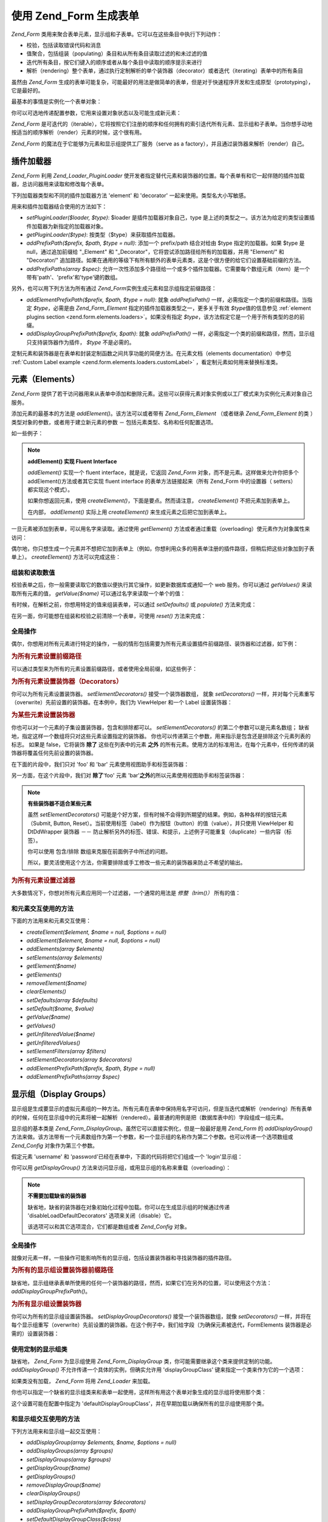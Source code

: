 .. _zend.form.forms:

使用 Zend_Form 生成表单
=================

*Zend_Form* 类用来聚合表单元素，显示组和子表单。它可以在这些条目中执行下列动作：

- 校验，包括读取错误代码和消息

- 值聚合，包括组装（populating）条目和从所有条目读取过滤的和未过滤的值

- 迭代所有条目，按它们键入的顺序或者从每个条目中读取的顺序提示来进行

- 解析（rendering）整个表单，通过执行定制解析的单个装饰器（decorator）或者迭代（iterating）表单中的所有条目

虽然由 *Zend_Form*
生成的表单可能复杂，可能最好的用法是做简单的表单，但是对于快速程序开发和生成原型（prototyping），它是最好的。

最基本的事情是实例化一个表单对象：

.. code-block:: php
   :linenos:

   <?php
   // Generic form object:
   $form = new Zend_Form();

   // Custom form object:
   $form = new My_Form()
   ?>
你可以可选地传递配置参数，它用来设置对象状态以及可能生成新元素：

.. code-block:: php
   :linenos:

   <?php
   // Passing in configuration options:
   $form = new Zend_Form($config);
   ?>
*Zend_Form*
是可迭代的（iterable），它将按照它们注册的顺序和任何拥有的索引迭代所有元素、显示组和子表单。当你想手动地按适当的顺序解析（render）元素的时候，这个很有用。

*Zend_Form* 的魔法在于它能够为元素和显示组提供工厂服务（serve as a
factory），并且通过装饰器来解析（render）自己。

.. _zend.form.forms.plugins:

插件加载器
-----

*Zend_Form* 利用 *Zend_Loader_PluginLoader*
使开发者指定替代元素和装饰器的位置。每个表单有和它一起伴随的插件加载器，总访问器用来读取和修改每个表单。

下列加载器类型和不同的插件加载器方法 'element' 和 'decorator'
一起来使用。类型名大小写敏感。

用来和插件加载器结合使用的方法如下：

- *setPluginLoader($loader, $type)*: $loader 是插件加载器对象自己，type
  是上述的类型之一。该方法为给定的类型设置插件加载器为新指定的加载器对象。

- *getPluginLoader($type)*: 按类型（$type）来获取插件加载器。

- *addPrefixPath($prefix, $path, $type = null)*: 添加一个 prefix/path 结合对给由 $type
  指定的加载器。如果 $type 是 null，通过追加前缀给 "\_Element" 和
  "\_Decorator"，它将尝试添加路径给所有的加载器，并用 "Element/" 和 "Decorator/"
  追加路径。如果在通用的等级下有所有额外的表单元素类，这是个很方便的给它们设置基础前缀的方法。

- *addPrefixPaths(array $spec)*:
  允许一次性添加多个路径给一个或多个插件加载器。它需要每个数组元素（item）是一个带有'path'、'prefix'和'type'键的数组。

另外，也可以用下列方法为所有通过 *Zend_Form*\ 实例生成元素和显示组指定前缀路径：

- *addElementPrefixPath($prefix, $path, $type = null)*: 就象 *addPrefixPath()*
  一样，必需指定一个类的前缀和路径。当指定 *$type*\ ，必需是由 *Zend_Form_Element*
  指定的插件加载器类型之一，更多关于有效 *$type*\ 值的信息参见 :ref:`element plugins
  section <zend.form.elements.loaders>`\ 。如果没有指定 *$type*\
  ，该方法假定它是一个用于所有类型的总的前缀。

- *addDisplayGroupPrefixPath($prefix, $path)*: 就象 *addPrefixPath()*
  一样，必需指定一个类的前缀和路径，然而，显示组只支持装饰器作为插件， *$type*
  不是必需的。

定制元素和装饰器是在表单和封装定制函数之间共享功能的简便方法。在元素文档（elements
documentation）中参见 :ref:`Custom Label example <zend.form.elements.loaders.customLabel>`
，看定制元素如何用来替换标准类。

.. _zend.form.forms.elements:

元素（Elements）
------------

*Zend_Form*
提供了若干访问器用来从表单中添加和删除元素。这些可以获得元素对象实例或以工厂模式来为实例化元素对象自己服务。

添加元素的最基本的方法是 *addElement()*\ 。该方法可以或者带有 *Zend_Form_Element*
（或者继承 *Zend_Form_Element* 的类 ）类型对象的参数，或者用于建立新元素的参数 －
包括元素类型、名称和任何配置选项。

如一些例子：

.. code-block:: php
   :linenos:

   <?php
   // Using an element instance:
   $element = new Zend_Form_Element_Text('foo');
   $form->addElement($element);

   // Using a factory
   //
   // Creates an element of type Zend_Form_Element_Text with the
   // name of 'foo':
   $form->addElement('text', 'foo');

   // Pass label option to the element:
   $form->addElement('text', 'foo', array('label' => 'Foo:'));
   ?>
.. note::

   **addElement() 实现 Fluent Interface**

   *addElement()* 实现一个 fluent interface，就是说，它返回 *Zend_Form*
   对象，而不是元素。这样做来允许你把多个 addElement()方法或者其它实现 fluent interface
   的表单方法链接起来（所有 Zend_Form 中的设置器（ setters） 都实现这个模式）。

   如果你想返回元素，使用 *createElement()*\ ，下面是要点。然而请注意， *createElement()*
   不把元素加到表单上。

   在内部， *addElement()* 实际上用 *createElement()* 来生成元素之后把它加到表单上。

一旦元素被添加到表单，可以用名字来读取。通过使用 *getElement()*
方法或者通过重载（overloading）使元素作为对象属性来访问：

.. code-block:: php
   :linenos:

   <?php
   // getElement():
   $foo = $form->getElement('foo');

   // As object property:
   $foo = $form->foo;
   ?>
偶尔地，你只想生成一个元素并不想把它加到表单上（例如，你想利用众多的用表单注册的插件路径，但稍后把这些对象加到子表单上）。
*createElement()* 方法可以完成这些：

.. code-block:: php
   :linenos:

   <?php
   // $username becomes a Zend_Form_Element_Text object:
   $username = $form->createElement('text', 'username');
   ?>
.. _zend.form.forms.elements.values:

组装和读取数值
^^^^^^^

校验表单之后，你一般需要读取它的数值以便执行其它操作，如更新数据库或通知一个
web 服务。你可以通过 *getValues()* 来读取所有元素的值， *getValue($name)*
可以通过名字来读取一个单个的值：

.. code-block:: php
   :linenos:

   <?php
   // Get all values:
   $values = $form->getValues();

   // Get only 'foo' element's value:
   $value = $form->getValue('foo');
   ?>
有时候，在解析之前，你想用特定的值来组装表单，可以通过 *setDefaults()* 或 *populate()*
方法来完成：

.. code-block:: php
   :linenos:

   <?php
   $form->setDefaults($data);
   $form->populate($data);
   ?>
在另一面，你可能想在组装和校验之前清除一个表单，可使用 *reset()* 方法来完成：

.. code-block:: php
   :linenos:

   $form->reset();

.. _zend.form.forms.elements.global:

全局操作
^^^^

偶尔，你想用对所有元素进行特定的操作，一般的情形包括需要为所有元素设置插件前缀路径、装饰器和过滤器，如下例：

.. _zend.form.forms.elements.global.allpaths:

.. rubric:: 为所有元素设置前缀路径

可以通过类型来为所有的元素设置前缀路径，或者使用全局前缀，如这些例子：

.. code-block:: php
   :linenos:

   <?php
   // Set global prefix path:
   // Creates paths for prefixes My_Foo_Filter, My_Foo_Validate,
   // and My_Foo_Decorator
   $form->addElementPrefixPath('My_Foo', 'My/Foo/');

   // Just filter paths:
   $form->addElementPrefixPath('My_Foo_Filter', 'My/Foo/Filter', 'filter');

   // Just validator paths:
   $form->addElementPrefixPath('My_Foo_Validate', 'My/Foo/Validate', 'validate');

   // Just decorator paths:
   $form->addElementPrefixPath('My_Foo_Decorator', 'My/Foo/Decorator', 'decorator');
   ?>
.. _zend.form.forms.elements.global.decorators:

.. rubric:: 为所有元素设置装饰器（Decorators）

你可以为所有元素设置装饰器。 *setElementDecorators()* 接受一个装饰器数组， 就象
*setDecorators()*
一样，并对每个元素重写（overwrite）先前设置的装饰器。在本例中，我们为 ViewHelper
和一个 Label 设置装饰器：

.. code-block:: php
   :linenos:

   <?php
   $form->setElementDecorators(array(
       'ViewHelper',
       'Label'
   ));
   ?>
.. _zend.form.forms.elements.global.decoratorsFilter:

.. rubric:: 为某些元素设置装饰器

你也可以对一个元素的子集设置装饰器，包含和排除都可以。 *setElementDecorators()*
的第二个参数可以是元素名数组；
缺省地，指定这样一个数组将只对这些元素设置指定的装饰器。
你也可以传递第三个参数，用来指示是包含还是排除这个元素列表的标志。 如果是
false，它将装饰 **除了** 这些在列表中的元素 **之外**
的所有元素。使用方法的标准用法，在每个元素中，任何传递的装饰器将覆盖任何先前设置的装饰器。

在下面的片段中，我们只对 'foo' 和 'bar' 元素使用视图助手和标签装饰器：

.. code-block:: php
   :linenos:

   $form->setElementDecorators(
       array(
           'ViewHelper',
           'Label'
       ),
       array(
           'foo',
           'bar'
       )
   );

另一方面，在这个片段中，我们对 **除了**'foo' 元素 'bar'**之外**\
的所以元素使用视图助手和标签装饰器：

.. code-block:: php
   :linenos:

   $form->setElementDecorators(
       array(
           'ViewHelper',
           'Label'
       ),
       array(
           'foo',
           'bar'
       ),
       false
   );

.. note::

   **有些装饰器不适合某些元素**

   虽然 *setElementDecorators()*
   可能是个好方案，但有时候不会得到所期望的结果。例如，各种各样的按钮元素（Submit,
   Button, Reset）。当前使用标签（label）作为按钮（button）的值（value），并只使用
   ViewHelper 和 DtDdWrapper 装饰器 －－
   防止解析另外的标签、错误、和提示，上述例子可能重复（duplicate）一些内容（标签）。

   你可以使用 包含/排除 数组来克服在前面例子中所述的问题。

   所以，要灵活使用这个方法，你需要排除或手工修改一些元素的装饰器来防止不希望的输出。

.. _zend.form.forms.elements.global.filters:

.. rubric:: 为所有元素设置过滤器

大多数情况下，你想对所有元素应用同一个过滤器，一个通常的用法是 *修整（trim()）*
所有的值：

.. code-block:: php
   :linenos:

   <?php
   $form->setElementFilters(array('StringTrim'));
   ?>
.. _zend.form.forms.elements.methods:

和元素交互使用的方法
^^^^^^^^^^

下面的方法用来和元素交互使用：

- *createElement($element, $name = null, $options = null)*

- *addElement($element, $name = null, $options = null)*

- *addElements(array $elements)*

- *setElements(array $elements)*

- *getElement($name)*

- *getElements()*

- *removeElement($name)*

- *clearElements()*

- *setDefaults(array $defaults)*

- *setDefault($name, $value)*

- *getValue($name)*

- *getValues()*

- *getUnfilteredValue($name)*

- *getUnfilteredValues()*

- *setElementFilters(array $filters)*

- *setElementDecorators(array $decorators)*

- *addElementPrefixPath($prefix, $path, $type = null)*

- *addElementPrefixPaths(array $spec)*

.. _zend.form.forms.displaygroups:

显示组（Display Groups）
-------------------

显示组是生成要显示的虚拟元素组的一种方法。所有元素在表单中保持用名字可访问，但是当迭代或解析（rendering）所有表单的时候，任何在显示组中的元素将被一起解析（rendered）。最普通的用例是把（数据库表中的）字段组成一组元素。

显示组的基本类是 *Zend_Form_DisplayGroup*\ 。虽然它可以直接实例化，但是一般最好是用
*Zend_Form* 的 *addDisplayGroup()*
方法来做。该方法带有一个元素数组作为第一个参数，和一个显示组的名称作为第二个参数。也可以传递一个选项数组或
*Zend_Config* 对象作为第三个参数。

假定元素 'username' 和 'password'已经在表单中，下面的代码将把它们组成一个
'login'显示组：

.. code-block:: php
   :linenos:

   <?php
   $form->addDisplayGroup(array('username', 'password'), 'login');
   ?>
你可以用 *getDisplayGroup()* 方法来访问显示组，或用显示组的名称来重载（overloading）：

.. code-block:: php
   :linenos:

   <?php
   // Using getDisplayGroup():
   $login = $form->getDisplayGroup('login');

   // Using overloading:
   $login = $form->login;
   ?>
.. note::

   **不需要加载缺省的装饰器**

   缺省地，缺省的装饰器在对象初始化过程中加载。你可以在生成显示组的时候通过传递
   'disableLoadDefaultDecorators' 选项来关闭（disable）它。

   .. code-block:: php
      :linenos:

      <?php
      $form->addDisplayGroup(
          array('foo', 'bar'),
          'foobar',
          array('disableLoadDefaultDecorators' => true)
      );

   该选项可以和其它选项混合，它们都是数组或者 *Zend_Config* 对象。

.. _zend.form.forms.displaygroups.global:

全局操作
^^^^

就像对元素一样，一些操作可能影响所有的显示组，包括设置装饰器和寻找装饰器的插件路径。

.. _zend.form.forms.displaygroups.global.paths:

.. rubric:: 为所有的显示组设置装饰器前缀路径

缺省地，显示组继承表单所使用的任何一个装饰器的路径，然而，如果它们在另外的位置，可以使用这个方法：
*addDisplayGroupPrefixPath()*\ 。

.. code-block:: php
   :linenos:

   <?php
   $form->addDisplayGroupPrefixPath('My_Foo_Decorator', 'My/Foo/Decorator');
   ?>
.. _zend.form.forms.displaygroups.global.decorators:

.. rubric:: 为所有显示组设置装饰器

你可以为所有的显示组设置装饰器。 *setDisplayGroupDecorators()* 接受一个装饰器数组，就像
*setDecorators()*
一样，并将在每个显示组重写（overwrite）先前设置的装饰器。在这个例子中，我们给字段（为确保元素被迭代，FormElements
装饰器是必需的）设置装饰器：

.. code-block:: php
   :linenos:

   <?php
   $form->setDisplayGroupDecorators(array(
       'FormElements',
       'Fieldset'
   ));
   ?>
.. _zend.form.forms.displaygroups.customClasses:

使用定制的显示组类
^^^^^^^^^

缺省地， *Zend_Form* 为显示组使用 *Zend_Form_DisplayGroup*
类，你可能需要继承这个类来提供定制的功能。 *addDisplayGroup()*
不允许传递一个具体的实例，但确实允许用 'displayGroupClass'
键来指定一个类来作为它的一个选项：

.. code-block:: php
   :linenos:

   <?php
   // Use the 'My_DisplayGroup' class
   $form->addDisplayGroup(
       array('username', 'password'),
       'user',
       array('displayGroupClass' => 'My_DisplayGroup')
   );
   ?>
如果类没有加载， *Zend_Form* 将用 *Zend_Loader* 来加载。

你也可以指定一个缺省的显示组类来和表单一起使用，这样所有用这个表单对象生成的显示组将使用那个类：

.. code-block:: php
   :linenos:

   <?php
   // Use the 'My_DisplayGroup' class for all display groups:
   $form->setDefaultDisplayGroupClass('My_DisplayGroup');
   ?>
这个设置可能在配置中指定为
'defaultDisplayGroupClass'，并在早期加载以确保所有的显示组使用那个类。

.. _zend.form.forms.displaygroups.interactionmethods:

和显示组交互使用的方法
^^^^^^^^^^^

下列方法用来和显示组一起交互使用：

- *addDisplayGroup(array $elements, $name, $options = null)*

- *addDisplayGroups(array $groups)*

- *setDisplayGroups(array $groups)*

- *getDisplayGroup($name)*

- *getDisplayGroups()*

- *removeDisplayGroup($name)*

- *clearDisplayGroups()*

- *setDisplayGroupDecorators(array $decorators)*

- *addDisplayGroupPrefixPath($prefix, $path)*

- *setDefaultDisplayGroupClass($class)*

- *getDefaultDisplayGroupClass($class)*

.. _zend.form.forms.displaygroups.methods:

Zend_Form_DisplayGroup 方法
^^^^^^^^^^^^^^^^^^^^^^^^^

*Zend_Form_DisplayGroup* 有下列方法，以类来分组：

- Configuration:

  - *setOptions(array $options)*

  - *setConfig(Zend_Config $config)*

- Metadata:

  - *setAttrib($key, $value)*

  - *addAttribs(array $attribs)*

  - *setAttribs(array $attribs)*

  - *getAttrib($key)*

  - *getAttribs()*

  - *removeAttrib($key)*

  - *clearAttribs()*

  - *setName($name)*

  - *getName()*

  - *setDescription($value)*

  - *getDescription()*

  - *setLegend($legend)*

  - *getLegend()*

  - *setOrder($order)*

  - *getOrder()*

- Elements:

  - *createElement($type, $name, array $options = array())*

  - *addElement($typeOrElement, $name, array $options = array())*

  - *addElements(array $elements)*

  - *setElements(array $elements)*

  - *getElement($name)*

  - *getElements()*

  - *removeElement($name)*

  - *clearElements()*

- Plugin loaders:

  - *setPluginLoader(Zend_Loader_PluginLoader $loader)*

  - *getPluginLoader()*

  - *addPrefixPath($prefix, $path)*

  - *addPrefixPaths(array $spec)*

- Decorators:

  - *addDecorator($decorator, $options = null)*

  - *addDecorators(array $decorators)*

  - *setDecorators(array $decorators)*

  - *getDecorator($name)*

  - *getDecorators()*

  - *removeDecorator($name)*

  - *clearDecorators()*

- Rendering:

  - *setView(Zend_View_Interface $view = null)*

  - *getView()*

  - *render(Zend_View_Interface $view = null)*

- I18n:

  - *setTranslator(Zend_Translator_Adapter $translator = null)*

  - *getTranslator()*

  - *setDisableTranslator($flag)*

  - *translatorIsDisabled()*

.. _zend.form.forms.subforms:

子表单
---

子表单服务于如干目的：

- 生成逻辑元素组。因为子表单只是个表单，你可以把它当作独立的实体来校验。

- 生成多页表单。因为子表单只是个表单，你可以在每页上显示一个子表单，建立每个子表单都有自己的校验逻辑的多页表单。只有一旦所有的子表单校验了，整个表单才算完整。

- 成组地显示。像显示组一样，当子表单作为大表单的一部分解析，可以被用做组元素。然而要小心，主表单对象不知道子表单中的元素。

子表单可以是 *Zend_Form* 对象，或者更一般地是 *Zend_Form_SubForm*
对象。后者包含适合包含在大表单（例如，它不解析另外的 HTML
表单标签，但解析组元素）里的装饰器。为了加上子表单，简单地把它添加到一个表单并给出名字：

.. code-block:: php
   :linenos:

   <?php
   $form->addSubForm($subForm, 'subform');
   ?>
可以用 *getSubForm($name)* 或用子表单名重载（overloading）它来读取子表单：

.. code-block:: php
   :linenos:

   <?php
   // Using getSubForm():
   $subForm = $form->getSubForm('subform');

   // Using overloading:
   $subForm = $form->subform;
   ?>
虽然子表单包含的元素不包含在表单迭代中，但子表单包含在其中。

.. _zend.form.forms.subforms.global:

全局操作
^^^^

像元素和显示组一样，有些操作可以影响所有的子表单。然而不像显示组和元素，子表单从主表单对象继承了最多的功能，并且唯一的需要全局执行的操作是为子表单设置装饰器，
*setSubFormDecorators()*
方法来完成此任务。在下一个例子中，我们将为所有作为字段（为确保迭代它的元素，FormElements
装饰器是必需的）的子表单设置装饰器：

.. code-block:: php
   :linenos:

   <?php
   $form->setSubFormDecorators(array(
       'FormElements',
       'Fieldset'
   ));
   ?>
.. _zend.form.forms.subforms.methods:

和子表单交互使用的方法
^^^^^^^^^^^

下列方法用来和子表单交互使用：

- *addSubForm(Zend_Form $form, $name, $order = null)*

- *addSubForms(array $subForms)*

- *setSubForms(array $subForms)*

- *getSubForm($name)*

- *getSubForms()*

- *removeSubForm($name)*

- *clearSubForms()*

- *setSubFormDecorators(array $decorators)*

.. _zend.form.forms.metadata:

元数据（Metadata）和属性（Attributes）
----------------------------

虽然表单的有效性基本源于它所包含的元素，但它也可以包含其它元数据，如名称（在
HTML 标记语言中经常用作唯一的
ID）、表单动作和方法、许多元素、组、它所包含的子表单和属性元数据（通常用做为表单标签自己设置
HTML 属性）。

可以使用名字访问器来设置和读取表单的名字：

.. code-block:: php
   :linenos:

   <?php
   // Set the name:
   $form->setName('registration');

   // Retrieve the name:
   $name = $form->getName();
   ?>
为了设置动作（到表单提交的 url ）和方法（提交的方法如 'POST' 或
'GET'），使用动作和方法访问器：

.. code-block:: php
   :linenos:

   <?php
   // Set the action and method:
   $form->setAction('/user/login')
        ->setMethod('post');
   ?>
你也可以指定特别使用 enctype 访问器的表单编码类型。 Zend_Form 定义了两个常量，
*Zend_Form::ENCTYPE_URLENCODED* 和 *Zend_Form::ENCTYPE_MULTIPART*\ ，分别对应值为
'application/x-www-form-urlencoded' 和 'multipart/form-data'；
然而，你可以把它设置为任意的编码类型。

.. code-block:: php
   :linenos:

   <?php
   // Set the action, method, and enctype:
   $form->setAction('/user/login')
        ->setMethod('post')
        ->setEnctype(Zend_Form::ENCTYPE_MULTIPART);
   ?>
.. note::

   方法、动作和 enctype 只用来内部解析，不用于任何校验。

*Zend_Form* 实现 *Countable* 接口，允许把它当作参数传递给计数器（count）：

.. code-block:: php
   :linenos:

   <?php
   $numItems = count($form);
   ?>
设置任意元数据可通过属性访问器来完成。因为在 *Zend_Form*
中重载用于访问元素、显示组和子表单，这是唯一的访问元数据的方法。

.. code-block:: php
   :linenos:

   <?php
   // Setting attributes:
   $form->setAttrib('class', 'zend-form')
        ->addAttribs(array(
            'id'       => 'registration',
            'onSubmit' => 'validate(this)',
        ));

   // Retrieving attributes:
   $class = $form->getAttrib('class');
   $attribs = $form->getAttribs();

   // Remove an attribute:
   $form->removeAttrib('onSubmit');

   // Clear all attributes:
   $form->clearAttribs();
   ?>
.. _zend.form.forms.decorators:

装饰器
---

为表单生成 markup 通常是一件耗时的任务，特别是如果打算重复使用同一个 markup
来显示校验错误、提交的值等。 *Zend_Form* 的解决办法是 **装饰器（decorators）**\ 。

*Zend_Form* 对象的装饰器可用来解析表单。FormElements 装饰器将迭代所有在表单中的条目
－－元素、显示组、子表单
－－并解析它们和返回结果。另外，装饰器可以用来封装内容、或追加、或预先准备它。

*Zend_Form* 的缺省装饰器是 FormElements，HtmlTag（ 封装在定义列表 ）和
Form，生成它们的等同的代码如下：

.. code-block:: php
   :linenos:

   <?php
   $form->setDecorators(array(
       'FormElements',
       array('HtmlTag', array('tag' => 'dl')),
       'Form'
   ));
   ?>
生成输出如下：

.. code-block:: php
   :linenos:

   <form action="/form/action" method="post">
   <dl>
   ...
   </dl>
   </form>

在表单对象中的任何属性设置将用做 *<form>* 标签的 HTML 属性。

.. note::

   **不需要加载缺省的装饰器**

   缺省地，缺省的装饰器在对象初始化过程中加载。可通过传递 'disableLoadDefaultDecorators'
   选项给构造器来关闭（disable）它：

   .. code-block:: php
      :linenos:

      <?php
      $form = new Zend_Form(array('disableLoadDefaultDecorators' => true));

   该选项可以和其它任何选项混合，它们都是数组或在一个 *Zend_Config* 对象里。

.. note::

   **使用同类型的多个装饰器**

   在内部，当读取装饰器时， *Zend_Form*
   使用装饰器的类做为查找机制。结果，可以注册同类型的多个装饰器，后来的装饰器将重些以前的（装饰器）。

   To get around this,可以使用别名。不用传递装饰器或装饰器名称为第一个参数给
   *addDecorator()*\
   ，而是传递一个带有单个元素的、带有指向装饰器对象或名字的别名的数组：

   .. code-block:: php
      :linenos:

      <?php
      // Alias to 'FooBar':
      $form->addDecorator(array('FooBar' => 'HtmlTag'), array('tag' => 'div'));

      // And retrieve later:
      $form = $element->getDecorator('FooBar');
      ?>
   在 *addDecorators()* 和 *setDecorators()* 方法中，需要传递在表示装饰器的数组中的
   'decorator' 选项：

   .. code-block:: php
      :linenos:

      <?php
      // Add two 'HtmlTag' decorators, aliasing one to 'FooBar':
      $form->addDecorators(
          array('HtmlTag', array('tag' => 'div')),
          array(
              'decorator' => array('FooBar' => 'HtmlTag'),
              'options' => array('tag' => 'dd')
          ),
      );

      // And retrieve later:
      $htmlTag = $form->getDecorator('HtmlTag');
      $fooBar  = $form->getDecorator('FooBar');
      ?>
为生成表单，你可以生成自己的装饰器。一个通常的用例是如果你知道额外的你想用的
HTML，你的装饰器可以潜在地使用从独立的元素或显示组来的装饰器生成额外的 HTML
并返回它。

下列方法可以用来和装饰器交互使用：

- *addDecorator($decorator, $options = null)*

- *addDecorators(array $decorators)*

- *setDecorators(array $decorators)*

- *getDecorator($name)*

- *getDecorators()*

- *removeDecorator($name)*

- *clearDecorators()*

.. _zend.form.forms.validation:

校验
--

表单的一个基本用例是校验提交的数据。 *Zend_Form*
让你一次性校验整个表单或部分表单，还有对 XmlHttpRequests
(AJAX)的自动校验响应。如果提交的数据无效，它有一些方法用来为元素和子表单校验失败而读取各种各样的错误代码和消息。

为了校验整个表单，使用 *isValid()* 方法：

.. code-block:: php
   :linenos:

   <?php
   if (!$form->isValid($_POST)) {
       // failed validation
   }
   ?>
*isValid()* 校验每个必需的元素和任何包括在提交的数据中的非必需的元素。

有时候你可能只需要校验数据的一个子集，可以使用 *isValidPartial($data)*\ ：

.. code-block:: php
   :linenos:

   <?php
   if (!$form->isValidPartial($data)) {
       // failed validation
   }
   ?>
*isValidPartial()*
只尝试校验那些数据中匹配的元素，如果某个元素不在数据中，那就跳过。

当为 AJAX 请求校验元素或元素组，你一般要校验表单的一个子集，并想要响应返回到
JSON。用 *processAjax()* 正好：

.. code-block:: php
   :linenos:

   <?php
   $json = $form->processAjax($data);
   ?>
你可以发送 JSON 响应到客户端。如果表单有效，这将是个布尔 true
响应，如果表单无效，则是个包含 key/message 对的 javascript 对象，这里，每个 'message'
是校验错误消息的数组。

对于校验失败的表单，你可以分别使用 *getErrors()* 和 *getMessages()*
获取错误代码和错误消息：

.. code-block:: php
   :linenos:

   <?php
   $codes = $form->getErrors();
   $messages = $form->getMessage();
   ?>
.. note::

   因为由 *getMessages()* 返回的消息是 error code/message 对的数组，一般不需要 *getErrors()*\
   。

你可以通过传递元素名为单个元素来获取代码和错误消息；

.. code-block:: php
   :linenos:

   <?php
   $codes = $form->getErrors('username');
   $messages = $form->getMessages('username');
   ?>
.. note::

   注意：当校验元素时， *Zend_Form* 发送第二个参数给每个元素的 *isValid()*
   方法：被校验的数据的数组。当确定数据和合法性时，单个的校验器可以用这个来让它们来利用其它提交的值。一个典型的例子是注册表单，密码和密码确认都是必需的；密码元素可以使用密码确认做为它的校验的一部分。

.. _zend.form.forms.validation.errors:

定制错误消息
^^^^^^

有时，你想定制一条或多条特定的错误消息来替代由附加到元素上的校验器所带的错误消息。
另外，有时候你想自己标记表单无效，从 1.6.0 版开始，通过下列方法来实现这个功能。

- *addErrorMessage($message)*: 添加一条来显示当校验失败时的错误消息。
  可以多次调用，新消息就追加到堆栈。

- *addErrorMessages(array $messages)*: 添加多条错误消息来显示校验错误。

- *setErrorMessages(array $messages)*:
  添加多条错误消息来显示校验错误，并覆盖先前的错误消息。

- *getErrorMessages()*: 读取已定义的定制的错误消息列表。

- *clearErrorMessages()*: 删除已定义的定制的错误消息。

- *markAsError()*: 标记表单已经有失败的校验。

- *addError($message)*: 添加一条消息给定制错误消息栈并标记表单无效。

- *addErrors(array $messages)*: 添加数条消息给定制错误消息栈并标记表单无效。

- *setErrors(array $messages)*: 覆盖定制的错误消息堆栈并标记表单无效。

所有用这个方式设置的错误可以被翻译。 另外，你可以插入占位符 "%value%"
来表示元素的值；当读取到错误消息时，这个当前元素值将被替换。

.. _zend.form.forms.methods:

方法
--

下面是 *Zend_Form* 的方法大全，按类分组：

- 配置和选项：

  - *setOptions(array $options)*

  - *setConfig(Zend_Config $config)*

- 插件加载器和路径：

  - *setPluginLoader(Zend_Loader_PluginLoader_Interface $loader, $type = null)*

  - *getPluginLoader($type = null)*

  - *addPrefixPath($prefix, $path, $type = null)*

  - *addPrefixPaths(array $spec)*

  - *addElementPrefixPath($prefix, $path, $type = null)*

  - *addElementPrefixPaths(array $spec)*

  - *addDisplayGroupPrefixPath($prefix, $path)*

- 元数据:

  - *setAttrib($key, $value)*

  - *addAttribs(array $attribs)*

  - *setAttribs(array $attribs)*

  - *getAttrib($key)*

  - *getAttribs()*

  - *removeAttrib($key)*

  - *clearAttribs()*

  - *setAction($action)*

  - *getAction()*

  - *setMethod($method)*

  - *getMethod()*

  - *setName($name)*

  - *getName()*

- 元素：

  - *addElement($element, $name = null, $options = null)*

  - *addElements(array $elements)*

  - *setElements(array $elements)*

  - *getElement($name)*

  - *getElements()*

  - *removeElement($name)*

  - *clearElements()*

  - *setDefaults(array $defaults)*

  - *setDefault($name, $value)*

  - *getValue($name)*

  - *getValues()*

  - *getUnfilteredValue($name)*

  - *getUnfilteredValues()*

  - *setElementFilters(array $filters)*

  - *setElementDecorators(array $decorators)*

- 子表单：

  - *addSubForm(Zend_Form $form, $name, $order = null)*

  - *addSubForms(array $subForms)*

  - *setSubForms(array $subForms)*

  - *getSubForm($name)*

  - *getSubForms()*

  - *removeSubForm($name)*

  - *clearSubForms()*

  - *setSubFormDecorators(array $decorators)*

- 显示组：

  - *addDisplayGroup(array $elements, $name, $options = null)*

  - *addDisplayGroups(array $groups)*

  - *setDisplayGroups(array $groups)*

  - *getDisplayGroup($name)*

  - *getDisplayGroups()*

  - *removeDisplayGroup($name)*

  - *clearDisplayGroups()*

  - *setDisplayGroupDecorators(array $decorators)*

- 校验

  - *populate(array $values)*

  - *isValid(array $data)*

  - *isValidPartial(array $data)*

  - *processAjax(array $data)*

  - *persistData()*

  - *getErrors($name = null)*

  - *getMessages($name = null)*

- 解析：

  - *setView(Zend_View_Interface $view = null)*

  - *getView()*

  - *addDecorator($decorator, $options = null)*

  - *addDecorators(array $decorators)*

  - *setDecorators(array $decorators)*

  - *getDecorator($name)*

  - *getDecorators()*

  - *removeDecorator($name)*

  - *clearDecorators()*

  - *render(Zend_View_Interface $view = null)*

- I18n:

  - *setTranslator(Zend_Translator_Adapter $translator = null)*

  - *getTranslator()*

  - *setDisableTranslator($flag)*

  - *translatorIsDisabled()*

.. _zend.form.forms.config:

配置
--

*Zend_Form* 可以通过 *setOptions()* 和 *setConfig()* （或者通过传递选项或 *Zend_Config* 对象 ）
进行全面配置。使用这些方法，你可以指定表单元素、显示组、装饰器和元数据。

作为通用的规则，如果 'set' + 选项键涉及 *Zend_Form*
方法，那么提供的值将传递给那个方法。
如果访问器不存在，键被假定引用一个属性并将传递给 *setAttrib()* 。

规则的异常包括下列这些：

- *prefixPaths* 将传递给 *addPrefixPaths()*

- *elementPrefixPaths* 将传递给 *addElementPrefixPaths()*

- *displayGroupPrefixPaths* 将传递给 *addDisplayGroupPrefixPaths()*

- 下列设置器不能用这个方法设置：

  - *setAttrib (though setAttribs *will* work)*

  - *setConfig*

  - *setDefault*

  - *setOptions*

  - *setPluginLoader*

  - *setSubForms*

  - *setTranslator*

  - *setView*

作为一个例子，这里是一个为每个可配置数据传递配置的配置文件：

.. code-block:: php
   :linenos:

   [element]
   name = "registration"
   action = "/user/register"
   method = "post"
   attribs.class = "zend_form"
   attribs.onclick = "validate(this)"

   disableTranslator = 0

   prefixPath.element.prefix = "My_Element"
   prefixPath.element.path = "My/Element/"
   elementPrefixPath.validate.prefix = "My_Validate"
   elementPrefixPath.validate.path = "My/Validate/"
   displayGroupPrefixPath.prefix = "My_Group"
   displayGroupPrefixPath.path = "My/Group/"

   elements.username.type = "text"
   elements.username.options.label = "Username"
   elements.username.options.validators.alpha.validator = "Alpha"
   elements.username.options.filters.lcase = "StringToLower"
   ; more elements, of course...

   elementFilters.trim = "StringTrim"
   ;elementDecorators.trim = "StringTrim"

   displayGroups.login.elements.username = "username"
   displayGroups.login.elements.password = "password"
   displayGroupDecorators.elements.decorator = "FormElements"
   displayGroupDecorators.fieldset.decorator = "Fieldset"

   decorators.elements.decorator = "FormElements"
   decorators.fieldset.decorator = "FieldSet"
   decorators.fieldset.decorator.options.class = "zend_form"
   decorators.form.decorator = "Form"
   ?>
上述可以很容易被抽象成 XML 或 PHP 基于数组的配置文件。

.. _zend.form.forms.custom:

定制表单
----

一个使用基于配置的表单的替代方法是继承 *Zend_Form* 类，有若干优点：

- 可以容易进行单元测试来确保校验和解析如愿执行。

- 精细地控制每个元素。

- 重使用表单对象，最大化可移植性（不需要跟踪配置文件）。

- 实现定制功能。

最典型的用例是使用 *init()* 方法来设置指定的表单元素和配置：

.. code-block:: php
   :linenos:

   <?php
   class My_Form_Login extends Zend_Form
   {
       public function init()
       {
           $username = new Zend_Form_Element_Text('username');
           $username->class = 'formtext';
           $username->setLabel('Username:')
                    ->setDecorators(array(
                        array('ViewHelper', array('helper' => 'formText')),
                        array('Label', array('class' => 'label'))
                    ));

           $password = new Zend_Form_Element_Password('password');
           $password->class = 'formtext';
           $password->setLabel('Username:')
                    ->setDecorators(array(
                        array('ViewHelper', array('helper' => 'formPassword')),
                        array('Label', array('class' => 'label'))
                    ));

           $submit = new Zend_Form_Element_Submit('login');
           $submit->class = 'formsubmit';
           $submit->setValue('Login')
                  ->setDecorators(array(
                      array('ViewHelper', array('helper' => 'formSubmit'))
                  ));

           $this->addElements(array(
               $username,
               $password,
               $submit
           ));

           $this->setDecorators(array(
               'FormElements',
               'Fieldset',
               'Form'
           ));
       }
   }
   ?>
这个表单可以简单地实例化：

.. code-block:: php
   :linenos:

   <?php
   $form = new My_Form_Login();
   ?>
所有的功能已经设置并准备好了，不需要配置文件。（注意这个例子非常简化，因为它没有为元素包含校验器和过滤器。）

另一个普通的扩展原因是定义一组缺省的装饰器，可以通过覆盖（overriding）
*loadDefaultDecorators()* 方法来完成：

.. code-block:: php
   :linenos:

   <?php
   class My_Form_Login extends Zend_Form
   {
       public function loadDefaultDecorators()
       {
           $this->setDecorators(array(
               'FormElements',
               'Fieldset',
               'Form'
           ));
       }
   }


